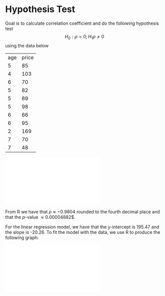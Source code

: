 * Hypothesis Test
Goal is to calculate correlation coefficient and do the following
hypothesis test
\[ H_{0}: \rho = 0; H_{1} \rho \neq 0\]
using the data below
| age | price |
|   5 |    85 |
|   4 |   103 |
|   6 |    70 |
|   5 |    82 |
|   5 |    89 |
|   5 |    98 |
|   6 |    66 |
|   6 |    95 |
|   2 |   169 |
|   7 |    70 |
|   7 |    48 |

\includegraphics[scale=0.5]{scatter_plot.pdf}

From R we have that $\rho \approx -0.9804$ rounded to the fourth decimal place
and that the $p$-value \approx 0.00004882$.

For the linear regression model, we have that the y-intercept is 195.47
and the slope is -20.26.  To fit the model with the data, we use R to produce
the following graph:

\includegraphics[scale=0.4]{regression_line.pdf}



